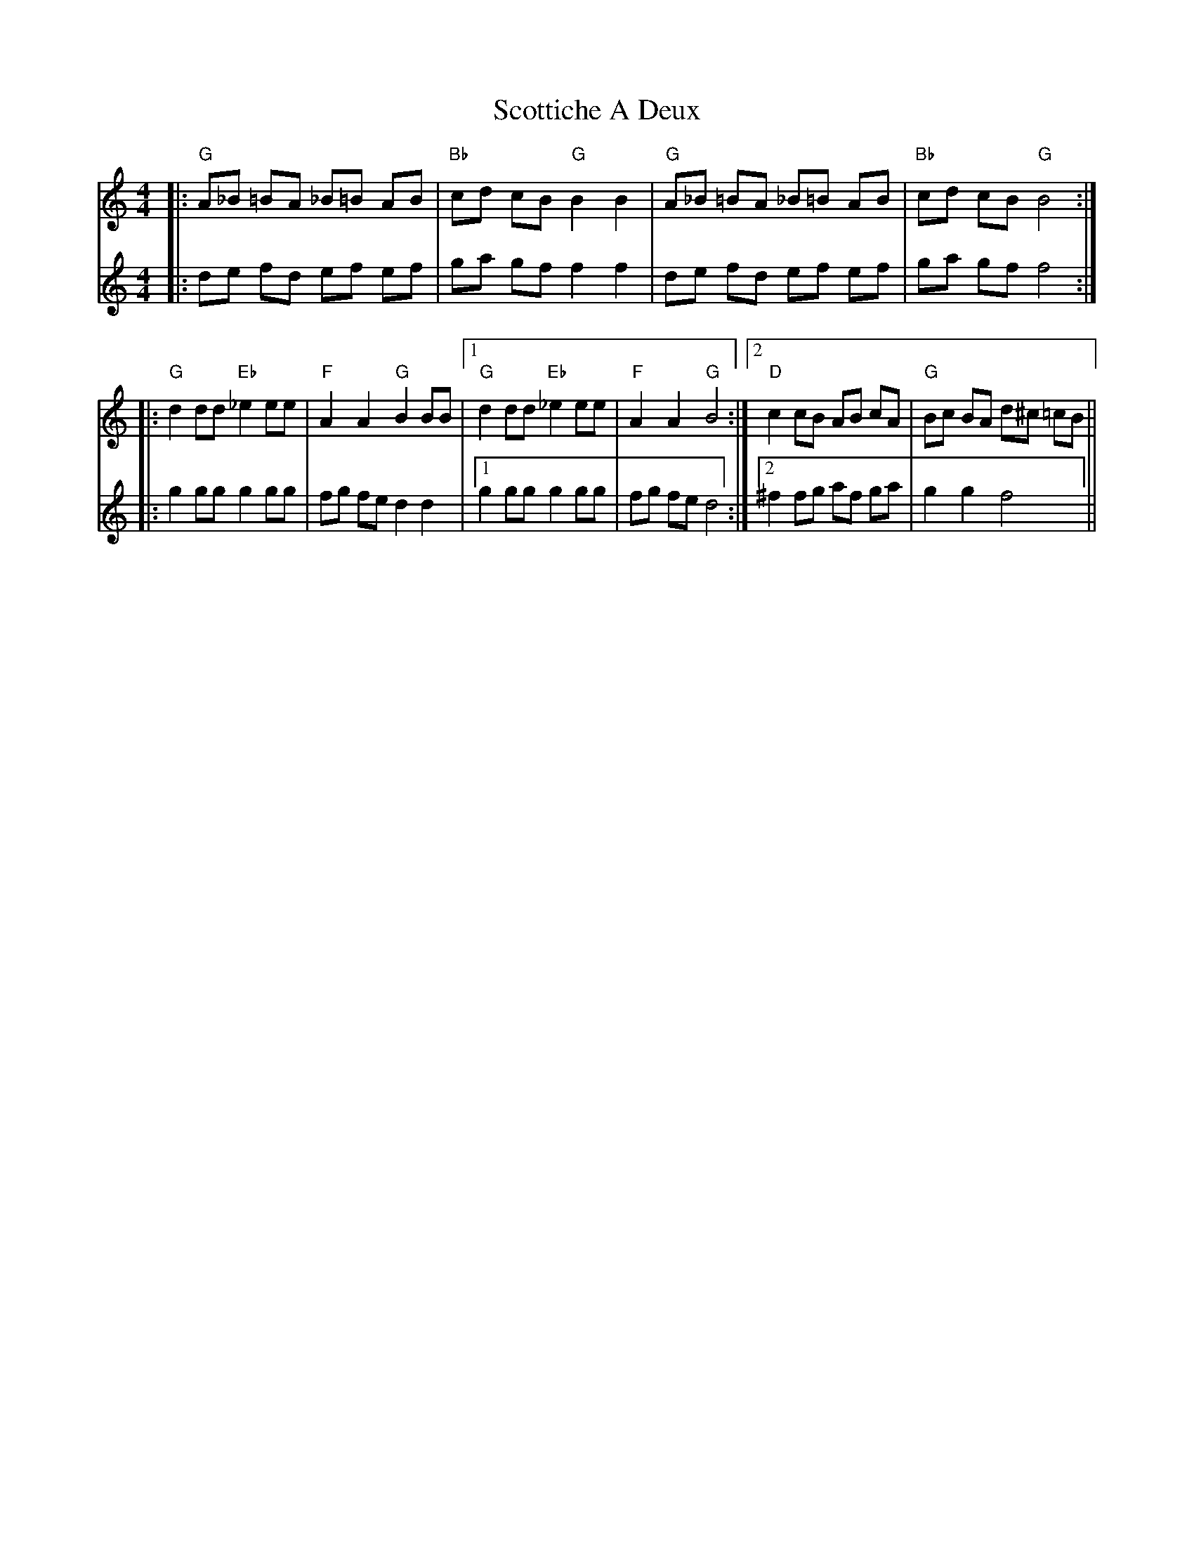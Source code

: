X: 36183
T: Scottiche A Deux
R: barndance
M: 4/4
K: Cmajor
V: 1
|:"G"A_B =BA _B=B AB|"Bb"cd cB "G"B2B2|"G"A_B =BA _B=B AB|"Bb"cd cB "G"B4:|
V: 2
|:de fd ef ef|ga gf f2f2|de fd ef ef|ga gf f4:|
V: 1
|:"G" d2 dd "Eb" _e2 ee|"F"A2A2 "G"B2 BB|1 "G"d2dd "Eb"_e2 ee|"F"A2A2"G"B4:|2 "D"c2cB AB cA|"G"Bc BA d^c =cB||
V: 2
|:g2 gg g2 gg|fg fe d2d2|1 g2 gg g2gg|fg fe d4:|2 ^f2 fg af ga|g2g2f4||

